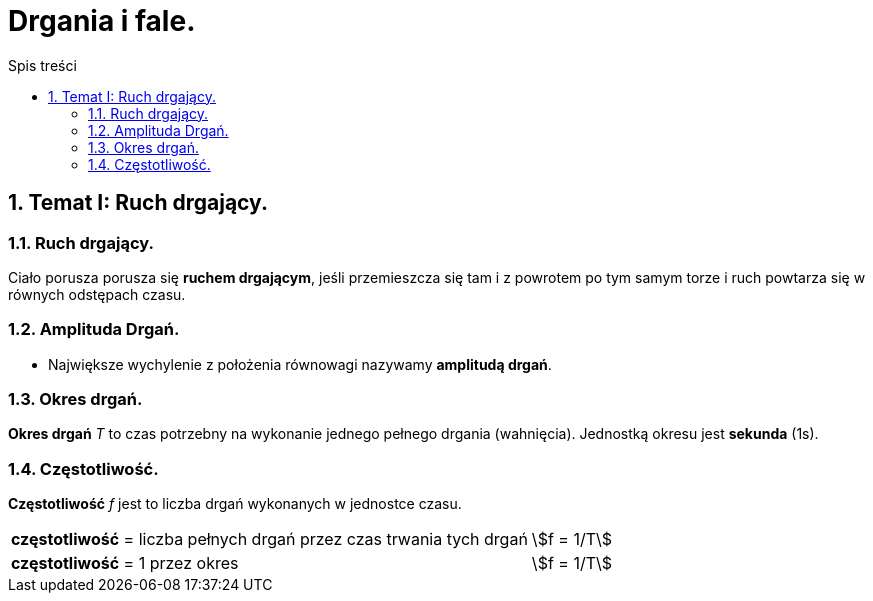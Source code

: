 = Drgania i fale.
:toc:
:toc-title: Spis treści
:sectnums:
:icons: font
:stem:
ifdef::env-github[]
:tip-caption: :bulb:
:note-caption: :information_source:
:important-caption: :heavy_exclamation_mark:
:caution-caption: :fire:
:warning-caption: :warning:
endif::[]

== Temat I: Ruch drgający.

=== Ruch drgający.

====
Ciało porusza porusza się *ruchem drgającym*, jeśli przemieszcza się tam i z powrotem po tym samym torze i ruch powtarza się w równych odstępach czasu.
====

=== Amplituda Drgań.

====
* Największe wychylenie z położenia równowagi nazywamy *amplitudą drgań*.
====

=== Okres drgań.

====
*Okres drgań* _T_ to czas potrzebny na wykonanie jednego pełnego drgania (wahnięcia). Jednostką okresu jest *sekunda* (1s).
====

=== Częstotliwość.

====
*Częstotliwość* _f_ jest to liczba drgań wykonanych w jednostce czasu.

[cols="3,.^1"]
|===
| *częstotliwość* = liczba pełnych drgań przez czas trwania tych drgań
| stem:[f = 1/T]
| *częstotliwość* = 1 przez okres
| stem:[f = 1/T]
|===

====